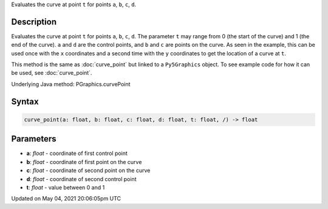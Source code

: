 .. title: Py5Graphics.curve_point()
.. slug: py5graphics_curve_point
.. date: 2021-05-04 20:06:05 UTC+00:00
.. tags:
.. category:
.. link:
.. description: py5 Py5Graphics.curve_point() documentation
.. type: text

Evaluates the curve at point ``t`` for points ``a``, ``b``, ``c``, ``d``.

Description
===========

Evaluates the curve at point ``t`` for points ``a``, ``b``, ``c``, ``d``. The parameter ``t`` may range from 0 (the start of the curve) and 1 (the end of the curve). ``a`` and ``d`` are the control points, and ``b`` and ``c`` are points on the curve. As seen in the example, this can be used once with the ``x`` coordinates and a second time with the ``y`` coordinates to get the location of a curve at ``t``.

This method is the same as :doc:`curve_point` but linked to a ``Py5Graphics`` object. To see example code for how it can be used, see :doc:`curve_point`.

Underlying Java method: PGraphics.curvePoint

Syntax
======

.. code:: python

    curve_point(a: float, b: float, c: float, d: float, t: float, /) -> float

Parameters
==========

* **a**: `float` - coordinate of first control point
* **b**: `float` - coordinate of first point on the curve
* **c**: `float` - coordinate of second point on the curve
* **d**: `float` - coordinate of second control point
* **t**: `float` - value between 0 and 1


Updated on May 04, 2021 20:06:05pm UTC

